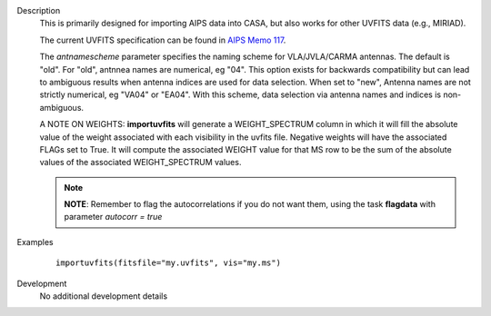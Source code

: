 

.. _Description:

Description
   This is primarily designed for importing AIPS data into CASA, but
   also works for other UVFITS data (e.g., MIRIAD).
   
   The current UVFITS specification can be found in `AIPS Memo
   117 <ftp://ftp.aoc.nrao.edu/pub/software/aips/TEXT/PUBL/AIPSMEM117.PS>`__.
   
   The *antnamescheme* parameter specifies the naming scheme for
   VLA/JVLA/CARMA antennas. The default is "old". For "old", antnnea
   names are numerical, eg "04". This option exists for backwards
   compatibility but can lead to ambiguous results when antenna
   indices are used for data selection. When set to "new", Antenna
   names are not strictly numerical, eg "VA04" or "EA04". With this
   scheme, data selection via antenna names and indices is
   non-ambiguous.
   
   A NOTE ON WEIGHTS: **importuvfits** will generate a
   WEIGHT_SPECTRUM column in which it will fill the absolute value of
   the weight associated with each visibility in the uvfits file.
   Negative weights will have the associated FLAGs set to True. It
   will compute the associated WEIGHT value for that MS row to be the
   sum of the absolute values of the associated WEIGHT_SPECTRUM
   values. 
   
   .. note:: **NOTE**: Remember to flag the autocorrelations if you do not want them, using the
      task **flagdata** with parameter *autocorr = true*
   

.. _Examples:

Examples
   ::
   
      importuvfits(fitsfile="my.uvfits", vis="my.ms")
   

.. _Development:

Development
   No additional development details

